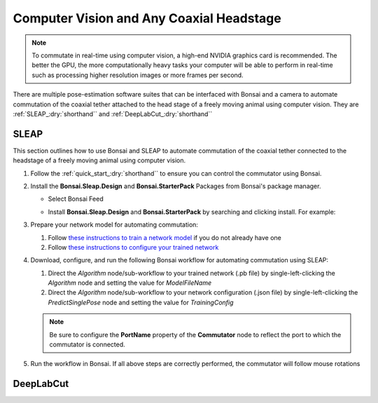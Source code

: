 
Computer Vision and Any Coaxial Headstage
****************************************************************

..  image:: ../../../../source/_static/computervision.jpg

..  Note:: To commutate in real-time using computer vision, a high-end NVIDIA graphics card is recommended. The better
    the GPU, the more computationally heavy tasks your computer will be able to perform in real-time such as processing
    higher resolution images or more frames per second.

There are multiple pose-estimation software suites that can be interfaced with Bonsai and a camera to automate commutation of
the coaxial tether attached to the head stage of a freely moving animal using computer vision.
They are :ref:`SLEAP_:dry:`shorthand`` and :ref:`DeepLabCut_:dry:`shorthand``

.. _SLEAP_:dry:`shorthand`:

SLEAP
##########

This section outlines how to use Bonsai and SLEAP to automate commutation of the coaxial tether connected to the
headstage of a freely moving animal using computer vision.

#.  Follow the :ref:`quick_start_:dry:`shorthand`` to ensure you can control the commutator using Bonsai.

#.  Install the **Bonsai.Sleap.Design** and **Bonsai.StarterPack** Packages from Bonsai's package manager.

    -   Select Bonsai Feed

        ..  image:: ../../../../source/_static/bonsai-feed.png
            :alt: Screenshot for selecting package source

    -   Install **Bonsai.Sleap.Design** and **Bonsai.StarterPack** by searching and clicking install. For example:

        ..  image:: ../../../../source/_static/install-bonsai-starter.png
            :alt: Screenshot for installing Bonsai.StarterPack

#.  Prepare your network model for automating commutation:

    #.  Follow `these instructions to train a network model <https://sleap.ai/develop/tutorials/initial-labeling.html>`_
        if you do not already have one

    #.  Follow
        `these instructions to configure your trained network <https://sleap.ai/develop/guides/choosing-models.html>`_

#.  Download, configure, and run the following Bonsai workflow for automating commutation using SLEAP:

    .. raw:: html

        <div class="bonsai-workflow-container">
            <div class="workflow-filler"></div>
            <div class="workflow-download"><img class="download-copy-img" src="../../../../source/_static/download.svg" onclick="getFileFromURL('../../../_static/downloads/sleap-commutate.zip')" width=18px /></div>
            <div class="workflow-copy"><img class="download-copy-img" src="../../../../source/_static/copy.svg"onclick="getTextFromURL('../../../source/_static/sleap-commutate.zip')" width=18px /></div>
            <div class="workflow-name"><b>sleap-commutate.zip</b></div>
            <div class="workflow-image"><img src="../../../../../source/_static/sleap-commutate.svg" alt="sleap-commutate" /></div>
        </div>

    #.  Direct the *Algorithm* node/sub-workflow to your trained network (.pb file)
        by single-left-clicking the *Algorithm* node and setting the value for *ModelFileName*

    #.  Direct the *Algorithm* node/sub-workflow to your network configuration (.json file)
        by single-left-clicking the *PredictSinglePose* node and setting the value for *TrainingConfig*

    ..  note:: Be sure to configure the **PortName** property of the **Commutator** node to reflect the port to which the
        commutator is connected.

#. Run the workflow in Bonsai. If all above steps are correctly performed, the commutator will follow mouse rotations

.. _DeepLabCut_:dry:`shorthand`:

DeepLabCut
#################

